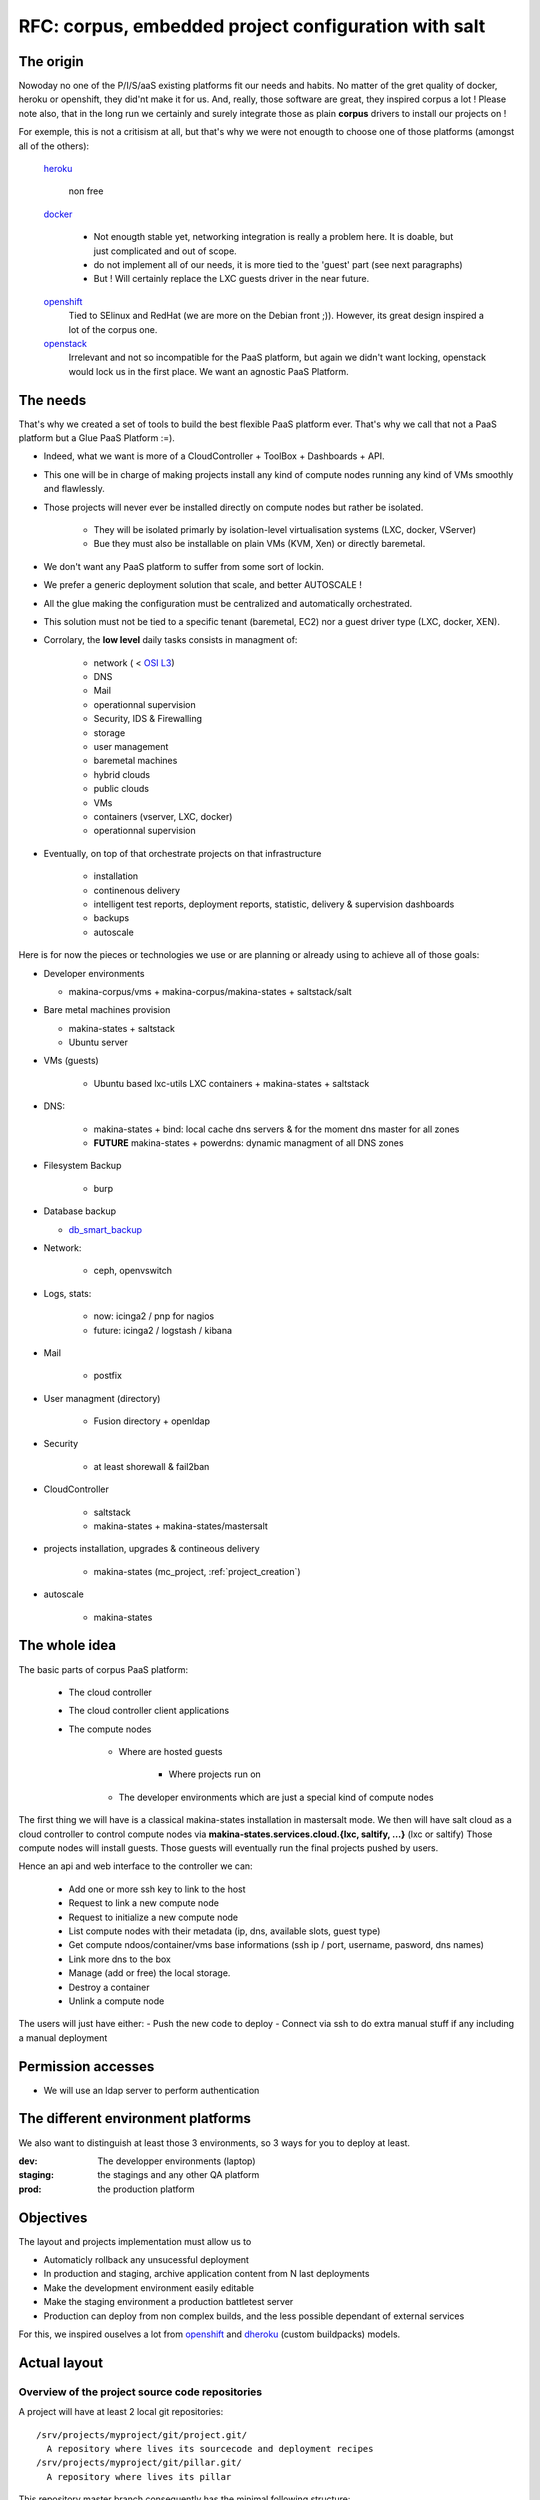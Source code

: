 
.. _project_corpus:

RFC: corpus, embedded project configuration with salt
=====================================================

The origin
------------
Nowoday no one of the P/I/S/aaS existing platforms fit our needs and habits.
No matter of the gret quality of docker, heroku or openshift, they did'nt make it for us.
And, really, those software are great, they inspired corpus a lot !
Please note also, that in the long run we certainly and surely integrate those
as plain **corpus** drivers to install our projects on !

For exemple, this is not a critisism at all, but that's why we were not enougth
to choose one of those platforms (amongst all of the others):

    `heroku`_

        non free

    `docker`_

        - Not enougth stable yet, networking integration is really a problem here.
          It is doable, but just complicated and out of scope.
        - do not implement all of our needs, it is more tied to the 'guest' part
          (see next paragraphs)
        - But ! Will certainly replace the LXC guests driver in the near future.

    `openshift`_
        Tied to SElinux and RedHat (we are more on the Debian front ;)).
        However, its great design inspired a lot of the corpus one.

    `openstack`_
        Irrelevant and not so incompatible for the PaaS platform, but again
        we didn't want locking, openstack would lock us in the first place.
        We want an agnostic PaaS Platform.

.. _openstack: https://www.openstack.org/
.. _docker:  http://docker.io
.. _heroku: http://heroku.com/
.. _dheroku: https://devcenter.heroku.com/articles/buildpack-api
.. _openshift: https://www.openshift.com/developers/deploying-and-building-applications

The needs
----------
That's why we created a set of tools to build the best flexible PaaS platform
ever. That's why we call that not a PaaS platform but a Glue PaaS Platform :=).

- Indeed, what we want is more of a CloudController + ToolBox + Dashboards +
  API.
- This one will be in charge of making projects install any kind of compute nodes
  running any kind of VMs smoothly and flawlessly.
- Those projects will never ever be installed directly on compute nodes but rather
  be isolated.

    - They will be isolated primarly by isolation-level virtualisation
      systems (LXC, docker, VServer)
    - Bue they must also be installable on plain VMs (KVM, Xen) or directly baremetal.

- We don't want any PaaS platform to suffer from some sort of lockin.
- We prefer a generic deployment solution that scale, and better AUTOSCALE !
- All the glue making the configuration must be centralized and automatically
  orchestrated.
- This solution must not be tied to a specific tenant (baremetal,
  EC2) nor a guest driver type (LXC, docker, XEN).
- Corrolary, the **low level** daily tasks consists in managment of:

    - network ( < `OSI L3 <http://en.wikipedia.org/wiki/OSI_model#Layer_3:_network_layer>`_)
    - DNS
    - Mail
    - operationnal supervision
    - Security, IDS & Firewalling
    - storage
    - user management
    - baremetal machines
    - hybrid clouds
    - public clouds
    - VMs
    - containers (vserver, LXC, docker)
    - operationnal supervision

- Eventually, on top of that  orchestrate projects on that infrastructure

    - installation
    - continenous delivery
    - intelligent test reports, deployment reports, statistic, delivery & supervision dashboards
    - backups
    - autoscale

Here is for now the pieces or technologies we use or are planning or already using to
achieve all of those goals:

- Developer environments

  - makina-corpus/vms + makina-corpus/makina-states + saltstack/salt

- Bare metal machines provision

  - makina-states + saltstack
  - Ubuntu server

- VMs (guests)

    - Ubuntu based lxc-utils LXC containers + makina-states + saltstack

- DNS:

    - makina-states + bind: local cache dns servers & for the moment dns master
      for all zones
    - **FUTURE** makina-states + powerdns: dynamic  managment of all DNS zones

- Filesystem Backup

    - burp

- Database backup

  - `db_smart_backup <https://github.com/kiorky/db_smart_backup>`_

- Network:

    - ceph, openvswitch

- Logs, stats:

    - now: icinga2 / pnp for nagios
    - future: icinga2 / logstash / kibana

- Mail

    - postfix

- User managment (directory)

    - Fusion directory + openldap

- Security

    - at least shorewall & fail2ban

- CloudController

    - saltstack
    - makina-states + makina-states/mastersalt

- projects installation, upgrades & contineous delivery

    - makina-states (mc_project, :ref:`project_creation`)

- autoscale

    - makina-states

The whole idea
----------------------
The basic parts of corpus PaaS platform:

    - The cloud controller
    - The cloud controller client applications
    - The compute nodes

        - Where are hosted guests

            - Where projects run on

        - The developer environments which are just a special kind of compute nodes


The first thing we will have is a classical makina-states installation in
mastersalt mode.
We then will have salt cloud as a cloud controller to control compute nodes
via **makina-states.services.cloud.{lxc, saltify, ...}** (lxc or saltify)
Those compute nodes will install guests.
Those guests will eventually run the final projects pushed by users.

Hence an api and web interface to the controller we can:

    - Add one or more ssh key to link to the host
    - Request to link a new compute node
    - Request to initialize a new compute node
    - List compute nodes with their metadata (ip, dns, available slots, guest type)
    - Get compute ndoos/container/vms base informations (ssh ip / port, username, pasword, dns names)
    - Link more dns to the box
    - Manage (add or free) the local storage.
    - Destroy a container
    - Unlink a compute node

The users will just have either:
- Push the new code to deploy
- Connect via ssh to do extra manual stuff if any including a manual deployment

Permission accesses
--------------------
- We will use an ldap server to perform authentication

The different environment platforms
-------------------------------------
We also want to distinguish at least those 3 environments, so 3 ways for you to
deploy at least.

:dev: The developper environments (laptop)
:staging: the stagings and any other QA platform
:prod:  the production platform

Objectives
------------
The layout and projects implementation must allow us to

- Automaticly rollback any unsucessful deployment
- In production and staging, archive application content from N last deployments
- Make the development environment easily editable
- Make the staging environment a production battletest server
- Production can deploy from non complex builds, and the less possible dependant of external services

For this, we inspired ouselves a lot from openshift_ and dheroku_ (custom buildpacks) models.


.. _project_spec_layout:

Actual layout
-------------
Overview of the project source code repositories
+++++++++++++++++++++++++++++++++++++++++++++++++
A project will have at least 2 local git repositories::

    /srv/projects/myproject/git/project.git/
      A repository where lives its sourcecode and deployment recipes
    /srv/projects/myproject/git/pillar.git/
      A repository where lives its pillar

This repository master branch consequently has the minimal following structure::

    master
        |- what/ever/files/you/want
        |- .salt -> the salt deployment structure
        |- .salt/PILLAR.sample     -> default pillar used in the project, this
        |                             file will be loaded inside your
        |                             configuration
        |- .salt/rollback.sls      -> rollback code run in case of problems
        |- .salt/archive.sls       -> pre save code which is run upon a deploy
        |                             trigger
        |- .salt/fixperms.sls      -> reset permissions script run at the end of
        |                            deployment
        |- .salt/_modules          -> custom salt modules to add to local salt
        |       /_runners             install
        |       /_outputters
        |       /_states
        |       /_pillars
        |       /_renderers
        |
        |- .salt/00_DEPLOYMENT.sls -> all other slses will be executed in order
                                      and are to be provided by th users.

- A private repository with restricted access with any configuration data needed to deploy the
  application on the PAAS platform. This is in our case the project pillar tree::

    pillar master
       |- init.sls the pillar configuration

As anyways, you ll push changes to the PAAS platform, no matter what you push,
the PAAS platform will construct according to the pushed code :).
So you can even git push -f if you want to force things.

Overview of the paas local directories
+++++++++++++++++++++++++++++++++++++++
/srv/projects/myproject/project/
    The local clone of the project branch from where we run in all modes.
    In other words, this is where the application runtimes files are.
    In application speaking

        * **django/python ala pip:** the virtualenv & root of runtime generated configuration files
        * **zope:** this will the root where the bin/instance will be lauched
          and where the buildout.cfg is
        * **php webapps:** this will be your document root + all resources
        * **nodejs:** etc, this will be where nginx search for static files and
          where the nodejs app resides.


/srv/projects/myproject/pillar
    The project specific states pillar tree local clone.

/srv/projects/myproject/data/
    Where must live any persistent data

/srv/pillar/makina-projects/myproject -> /srv/projects/myproject/pillar
    pillar symlink for salt integration
/srv/salt/makina-projects/myproject -> /srv/projects/myproject/.salt/<env>
    state tree project symlink for salt integration
/srv/salt/{_modules,runners,outputters,states,pilalrs,renderers}/\*py -> /srv/projects/myproject/.salt/<typ>/mod.py
    custom salt python execution modules

The deployment procedure is as simple a running meta slses which in turn
call your project ones contained in a subfolder of the **.salt** directory
during the **install** phase.

The **.salt** directory will contain SLSs executed in lexicographical order.
You will have to take exemple on another projects inside **makina-states/projects**
or write your states.  Those slses are in charge to install your project.

* The **persistent configuration directories**

    /etc
         static global configuration (/etc)

* The **persistent data directories**
    If you want to deploy something inside, make a new archive in the release
    directory with a dump or a copy of one of those files/directories.

    /var
        Global data directories (data & logs) (/var)
        Minus the package manager cache related directories

    /srv/projects/project/data

        * Specific application datas (/srv/projects/project/data)

            * Datafs and logs in zope world
            * drupal thumbnails
            * mongodb documentroot
            * ...

* **Networkly speaking**, to enable switch of one container to another
  we have some solutions but in any case, **no ports** must be
  **directly** wired to the container. **Never EVER**.

Either:

* Make the host receive the inbound traffic data and redirect (NAT) it to the underlying container
* Make a proxy container receive all dedicated traffic and then this specific container will redirect the traffic to the real underlying production container.

Procedures
-------------
Those procedure will be implemented by either:

    - Manual user operations or commands
    - Git hooks
    - salt execution modules
    - jinja macros (collection of saltstack states)

All procedures are tied to a **default** sls inside the **.salt** project
folder and can per se be overriden.

Project initialization/sync procedure
+++++++++++++++++++++++++++++++++++++
- Initiate the project specific user
- Initiate the ssh keys if any
- Initiate the pillar and project bare git repositories inside the git folder
- Clone local copies inside the project, pillar and salt directories
- If the salt folder does not exists, create it
- If any of default slses procedures are not yet present, create them
- If we are in editable mode, clone from origin remote
- Wire the pillar configuration inside the pillar root
- Wire the pillar init.sls file to the global pillar top file
- Wire the salt configuration inside the salt root
- Echo the git remotes to push the new deployement on.

Project archive procedure
++++++++++++++++++++++++++
- If size is low, we enlarge the container
- run the pre archive hooks
- archive the **project** directory in an **archive/deployed** subdirectory
- run the post archive hooks (make extra dumps or persistent data copies)
- run the archives rotation job

Project Release-sync procedure
++++++++++++++++++++++++++++++
- Be sure to sync the last git deploy hook from makina-states
- Fetch the last commits inside the **deploy** directory


.. _project_spec_proc_install

Project install procedure
++++++++++++++++++++++++++
We run all slses in the project **.salt** directory which is not tied to any
default procedure.

.. _project_spec_proc_fixperms

Project fixperms  procedure
++++++++++++++++++++++++++++
- Set & **reset** needed user accesses to the filesystem

Rollback procedure
+++++++++++++++++++++
- Only run if something have gone wrong
- We move the failed **project** directory in the deployment
  **archives/<UUID>/project.failed** sub directory
- We sync back the previous deployment code to the **project** directory
- We execute the rollback hook (user can input database dumps reload)

Workflows
---------

.. _project_spec_deploy_proc

Full procedure
+++++++++++++++++

- project **deployment** is triggered
- project **archive** procedure
- project **initialization/sync** procedure
- project **release-sync** procedure
- project **xfixperms** procedure
- project **install** procedure
  not a global sls
- project **fixperms** procedure
- In error: **rollback** procedure

IMPLEMENTATION: How a project is built and deployed
----------------------------------------------------
For now, at makinacorpus, we think this way:

- Installing somewhere a mastersalt master controlling compute nodes and only accessible by **ops**.
- Installing elsewhere at least one compute node which will receive project
  nodes (containers):

    - linked to this mastersalt as a mastersalt minion
    - a salt minion linked to a salt master which is probably local
      and controlled by **project members aka devs**, by default these salt minion
      and salt master services are toggled off and the salt-call should be runned **masterless** (salt-call --local)

Initialisation of a cloud controller
-----------------------------------------
Complex, contact `@makinacorpus <mailto:sysadmin@makina-corpus.com>`_.

This incude:

    - Setting up the dns master & slaves for the cloud controlled zone.
    - Setting up the cloud database
    - Setting up at least one compute node to deploy projects
    - Deploying vms

Request of a compute node or a container
------------------------------------------
- Edit the mastersalt database file to include your compute node and vms
  configuration.
- Run any appropriate mastersalt runners to deploy & operate your compute
  nodes and vms

Initialisation of a compute node
--------------------------------
This will in order:

- auth user
- check infos to attach a node via salt cloud
- Register DNS in the dns master for thie compute node and its related vms
- generate a new ssh key pair
- install the guest_type base system (eg: makina-states.services.virt.lxc)
- Generate root credentials and store them in grains on mastersalt
- Configure the basic container pillar on mastersalt

    - root credentials
    - dns
    - firewall rules
    - defaultenv (dev, prod, preprod)
    - compute mode override if any (default_env inside /srv/salt/custom.sls)

- Run the mastersalt highstate.

Initialisation of a project - container environment
----------------------------------------------------
This will in order:

- auth user
- Create a new container on endpoint with those root credentials
- Create the layout
- use the desired salt cloud driver to attach the distant host as a new minion
- install the key pair to access the box as root
- Generate root credentials and store them in grains on mastersalt
- Configure the basic container pillar on mastersalt

    - root credentials
    - dns
    - firewall rules

- Run the mastersalt highstate

Initialisation of a project
++++++++++++++++++++++++++++++++++++++
- We run the initalization/sync project procedure
- Send a mail to sysadmins, or a  bot, and initial igniter with the infos of the new platform access

    - basic http & https url access
    - ssh accces
    - root credentials

- User create the project
- Project directories are initialised

upgrade  of a project
+++++++++++++++++++++
The code is not pull by production server it will be pushed with git to the environment ssh endpoint:

- Triggered either by an automatted bot (jenkins)
- By the user itself, hence he as enougth access

In either way, the trigger is a git push.

The nerve of the war: jinja macros and states, and execution modules
++++++++++++++++++++++++++++++++++++++++++++++++++++++++++++++++++++
Project states writing is done by layering a set of saltstacl **sls** files  in a certain order.
Those will ensure an automatic deployment from end to end.
The salt states and macros will abuse of execution modules to gather informations but also act on the underlying system.

The project common data structure
++++++++++++++++++++++++++++++++++
Overview
^^^^^^^^
- to factorize the configuration code but also keep track of specific settings, those macros will use a common data mapping structure
  which is good to store defaults but override in a common manner variables via
  pillar.
- all those macros will take as input this **configuration** data structure which is a mapping containing all variables and metadata about your project.
- this common data mapping is not copied over but passed always as a reference, this mean that you can change settings in a macro and see those changes in later macros.

The project configuration registry execution module helper
+++++++++++++++++++++++++++++++++++++++++++++++++++++++++++
The base execution module used for project management is :ref:`module_mc_project`

It will call under the hood the latest **API** version of the mc_project module.

eg: ``mc_project_2.*``

This will define methods for:

- Crafting the base **configuration** data structure
- initialising the project filesystem layout, pillar and downloading the base sourcecode for deployment (salt branch)
- deploying and upgrading an already installed project.
- Setting a project configuration

If there are too many changes in a project layout, obviously a new project API
module should be created and registered for the others to keep stability.

APIV2
++++++
The project execution module interface (APIV2)
^^^^^^^^^^^^^^^^^^^^^^^^^^^^^^^^^^^^^^^^^^^^^^^
Note that there two parts in the module:

- One set of methods are the one you are most likely to use handle local deployment
- One another set of methods is able to handle remote deployments over ssh.
  The only requirement for the other host is that makina-states should be installed
  first and ssh access should be configured previously to any deploy call.
  The requirement was to have only a basic ssh access, that why we did not go
  for a RAET or 0Mq salt deployment structure here.

See :ref:`module_mc_project_2`

The project sls interface (APIV2)
^^^^^^^^^^^^^^^^^^^^^^^^^^^^^^^^^
Each project must define a set of common sls which will be the interfaced and
orchestred by the project execution module.
Theses sls follow the aforementionned procedures style.

**The important thing to now remember  is that those special sls files cannot be run
without the project runner execution module**

Indeed, we inject in those sls contextes a special **cfg** variable which is the
project configuration and without we can't deploy correctly.

- We have two sets of sls to consider

    - The set of sls providen by a makina-states **installer**
        this is specified at project creation and stored in configuration for further reference
    - The set of sls providen by the project itself in the .salt directory
        **this is where the user will customize it's deployment steps**.

The installer set is then included by default at the first generation of the
user installer set at the creation of the project.

Project initialisation & installation
----------------------------------------
- Refer to :ref:`project_creation`
- Some installers example: :ref:`projects_project_list`
